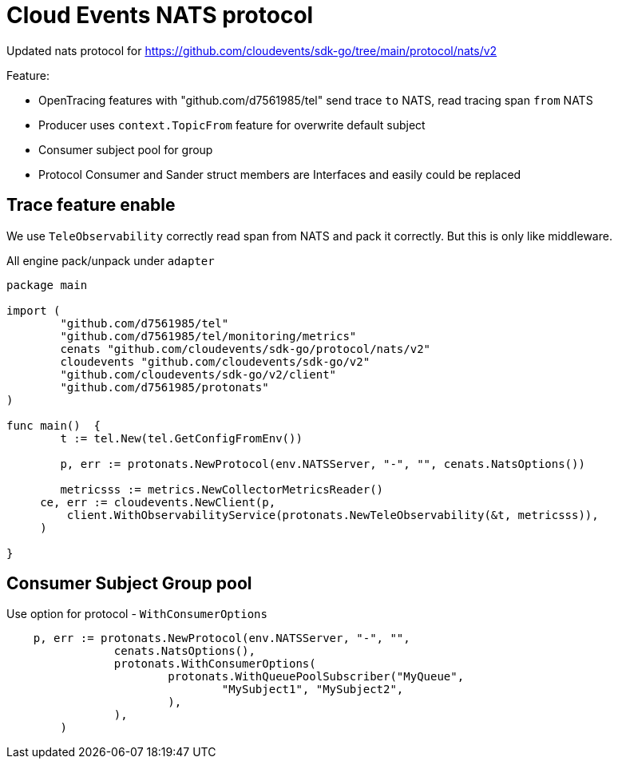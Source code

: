 = Cloud Events NATS protocol

Updated nats protocol for https://github.com/cloudevents/sdk-go/tree/main/protocol/nats/v2

Feature:

* OpenTracing features with "github.com/d7561985/tel" send trace `to` NATS, read tracing span `from` NATS
* Producer uses `context.TopicFrom` feature for overwrite default subject
* Consumer subject pool for group
* Protocol Consumer and Sander struct members are Interfaces and easily could be replaced


== Trace feature enable

We use `TeleObservability` correctly read span from NATS and pack it correctly.
But this is only like middleware.

All engine pack/unpack under `adapter`

[source,go]
----
package main

import (
	"github.com/d7561985/tel"
	"github.com/d7561985/tel/monitoring/metrics"
	cenats "github.com/cloudevents/sdk-go/protocol/nats/v2"
	cloudevents "github.com/cloudevents/sdk-go/v2"
	"github.com/cloudevents/sdk-go/v2/client"
	"github.com/d7561985/protonats"
)

func main()  {
	t := tel.New(tel.GetConfigFromEnv())

	p, err := protonats.NewProtocol(env.NATSServer, "-", "", cenats.NatsOptions())

	metricsss := metrics.NewCollectorMetricsReader()
     ce, err := cloudevents.NewClient(p,
         client.WithObservabilityService(protonats.NewTeleObservability(&t, metricsss)),
     )

}
----

== Consumer Subject Group pool

Use option for protocol - `WithConsumerOptions`

[source,go]
----
    p, err := protonats.NewProtocol(env.NATSServer, "-", "",
		cenats.NatsOptions(),
		protonats.WithConsumerOptions(
			protonats.WithQueuePoolSubscriber("MyQueue",
				"MySubject1", "MySubject2",
			),
		),
	)
----

